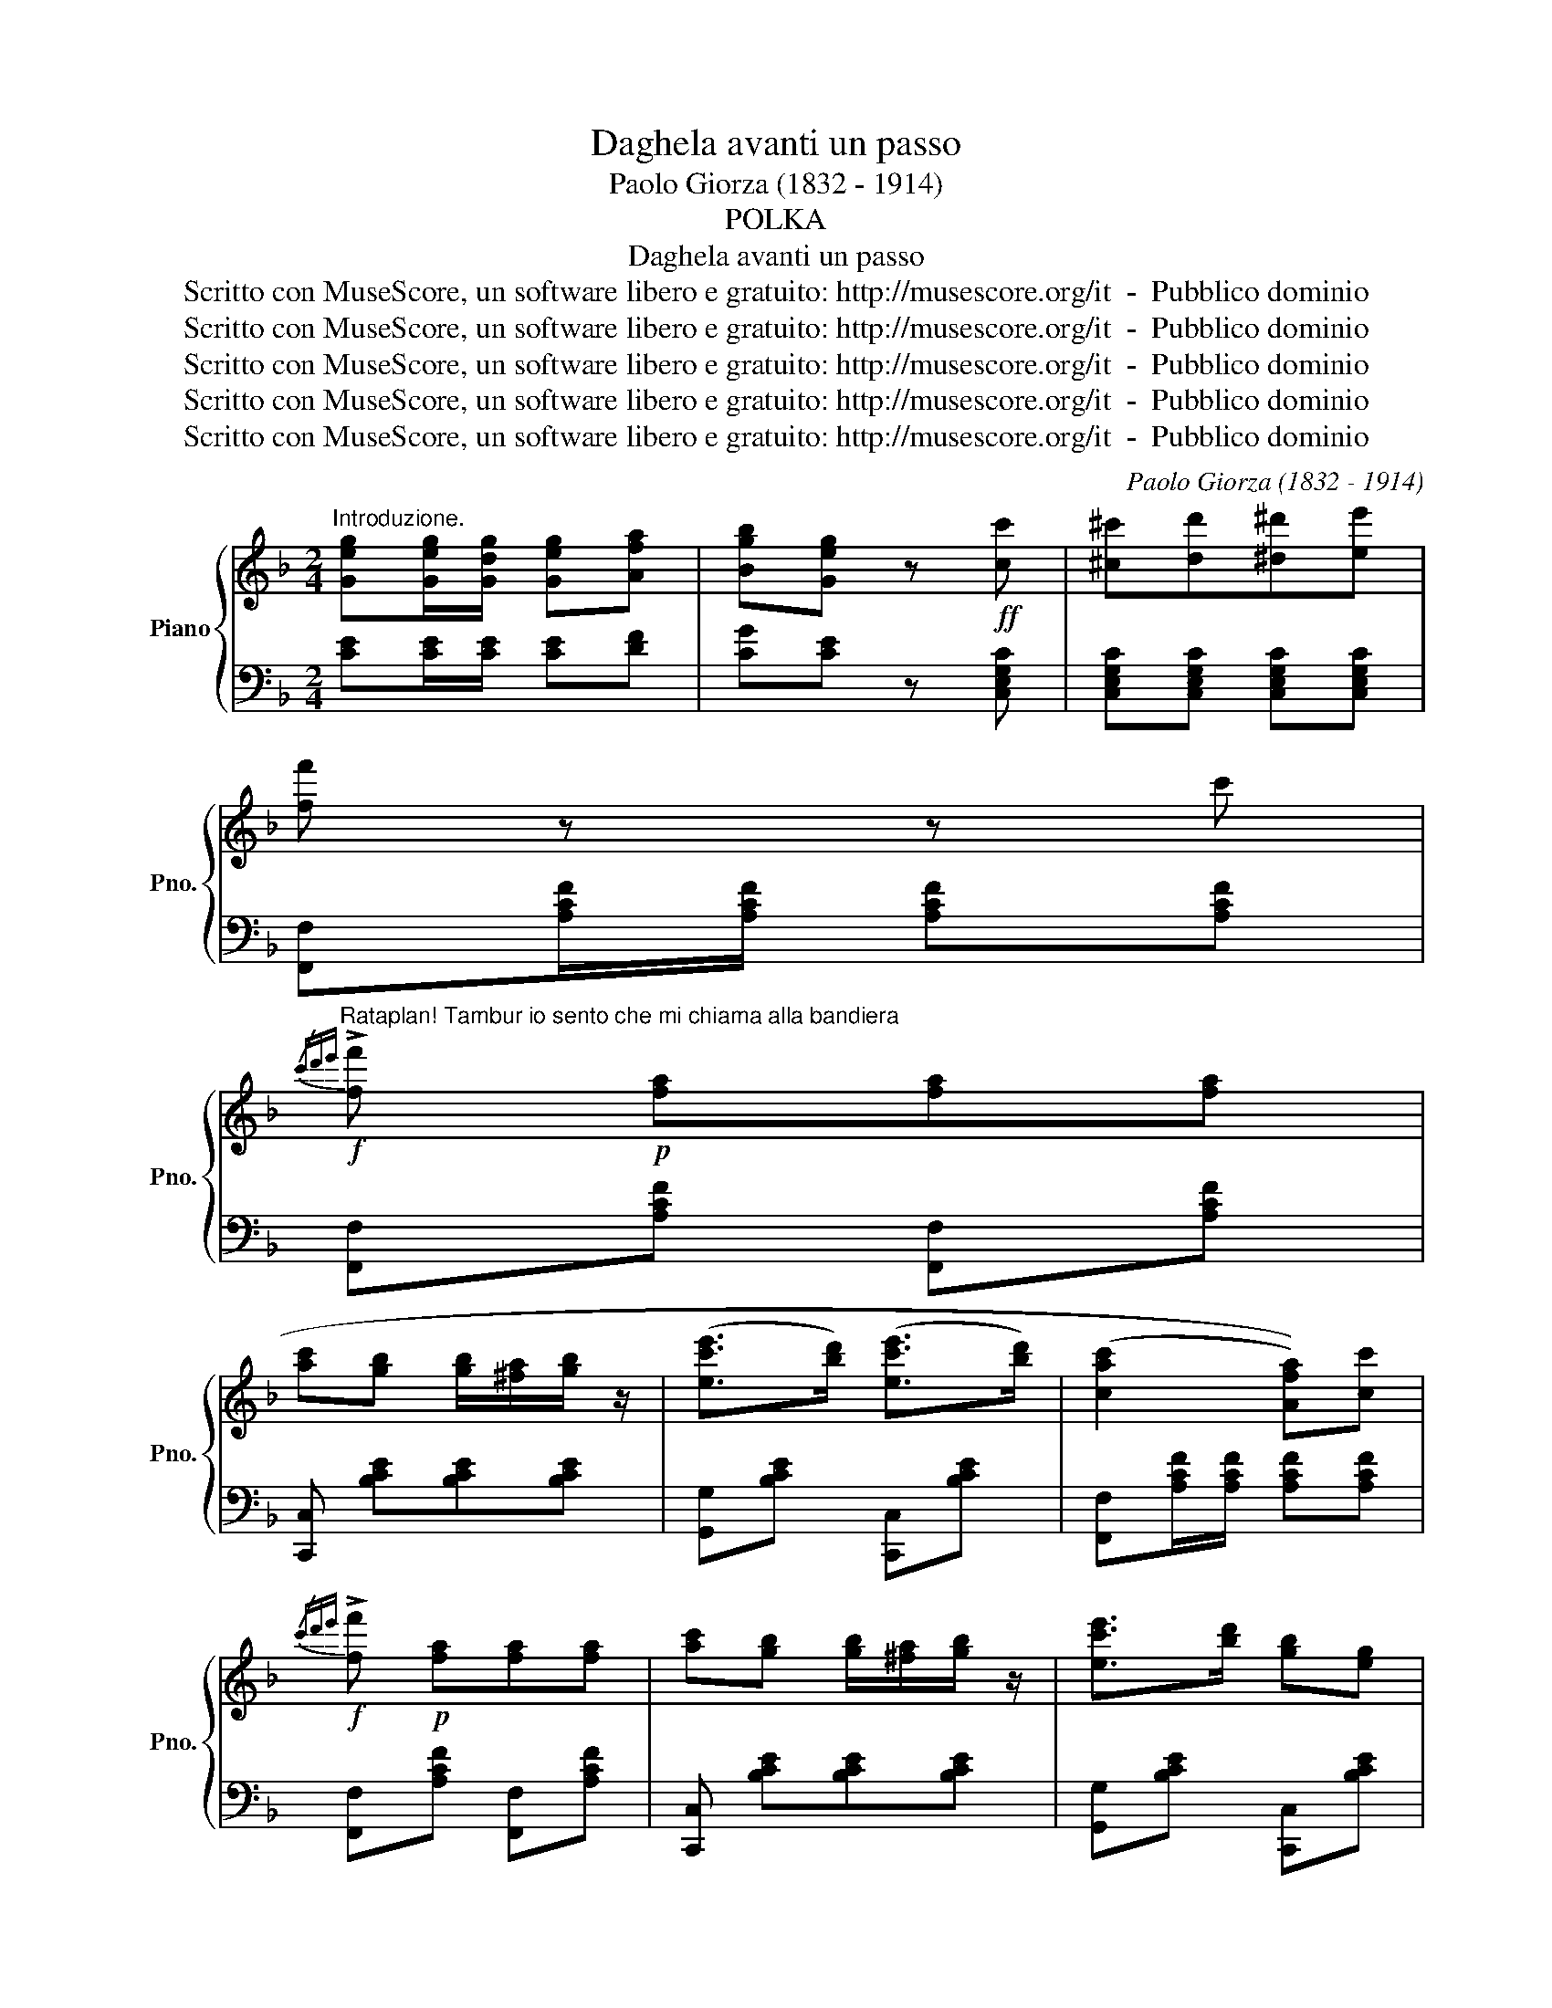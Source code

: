 X:1
T:Daghela avanti un passo
T:Paolo Giorza (1832 - 1914)
T:POLKA
T:Daghela avanti un passo
T:Scritto con MuseScore, un software libero e gratuito: http://musescore.org/it  -  Pubblico dominio
T:Scritto con MuseScore, un software libero e gratuito: http://musescore.org/it  -  Pubblico dominio
T:Scritto con MuseScore, un software libero e gratuito: http://musescore.org/it  -  Pubblico dominio
T:Scritto con MuseScore, un software libero e gratuito: http://musescore.org/it  -  Pubblico dominio
T:Scritto con MuseScore, un software libero e gratuito: http://musescore.org/it  -  Pubblico dominio
C:Paolo Giorza (1832 - 1914)
Z:Scritto con MuseScore, un software libero e gratuito: http://musescore.org/it  -  Pubblico dominio
%%score { 1 | 2 }
L:1/8
M:2/4
K:F
V:1 treble nm="Piano" snm="Pno."
V:2 bass 
V:1
"^Introduzione." [Geg][Geg]/[Gdg]/ [Geg][Afa] | [Bgb][Geg] z!ff! [cc'] | [^c^c'][dd'][^d^d'][ee'] | %3
 [ff'] z z c' | %4
!f!"^Rataplan! Tambur io sento che mi chiama alla bandiera"{/c'd'e'} !>![ff']!p! [fa][fa][fa] | %5
 [ac'][gb] [gb]/[^fa]/[gb]/ z/ | ([ec'e']>[bd']) ([ec'e']>[bd']) | ((([cac']2 [Afa])))[cc'] | %8
!f!{/c'd'e'} !>![ff']!p! [fa][fa][fa] | [ac'][gb] [gb]/[^fa]/[gb]/ z/ | [ec'e']>[bd'] [gb][eg] |1 %11
 faf[cc'] :|2 f z!p!"^Oh!" [ec'e']"^la"[fd'f'] |: %13
"^bella gigogin"!8va(! [ge'g'][f'a']/[e'g']/ [ec'e'][fd'f'] | [ge'g'] z [c'e'c''][c'e'c''] | %15
 [=bg'=b'][a'c'']/[g'b']/ [af'a'][af'a'] | [ge'g'][ec'e']/ z/ [ec'e'][fd'f'] | %17
 [ge'g'][f'a']/[e'g']/ [ec'e'][fd'f'] | [ge'g'] z [c'e'c''][c'e'c''] | %19
 [=bg'=b']a'/g'/ [e'g'e''][d'f'd'']!8va)! | [cec'] [cc'] [cc'][cc'] | %21
!p!"^Di quindici anni" [cc']2 [ff']>[ee'] | %22
"^faceva all'amore""^faceva all'amore" ((([dd']2 [cc']>))[Bb]) | ([Aa]2 [dd']>[cc'] | %24
 (([cc']2 [Bb]))) z | %25
"^Daghela avanti un passo""^Daghelaavanti un passo" !>![EG]!>![EG]/!>![EG]/ !>![EG]!>![FA] | %26
 !>![GB]!>![EG] z [cc'] | ([ec'e']>[bd']) ([ec'e']>[bd']) | ((([cac']2 [Afa]))) z | %29
 [cc']2 [ff']>[ee'] | ((([dd']2 [cc']>))[Bb]) | ([Aa]2 [dd']>[cc'] | (([Ac']2 [Bb]))) z | %33
 !>![EG]!>![EG]/!>![EG]/ !>![EG]!>![FA] | !>![GB]!>![EG] z [cc'] | ([ec'e']>[bd'] [gb]>[eg]) |1 %36
 f z [ec'e'][fd'f'] :|2 f=b/d'/ c'[fg'] | [ff']=b/d'/ c'[fg'] | ([ff']e'/g'/) ([ff']e'/g'/) | %40
 [ff']f/f/ f[fd'f'] ||[K:Bb][M:2/4]"^La ven, la ven, la ven a la finestra" [dbd'] F/F/ B[fd'f'] | %42
 [dbd'] F/F/ B[fd'f'] | [dbd'][c'e']/[bd']/ [^ca^c'][dbd'] | ((([fd'f']2 [ec'e'])))[ec'e'] | %45
 [dac'] F/F/ B[fc'e'] | [cac'] F/F/ A[ff'] |{/f'} [aa'][aa']{/e'} [gg'][gg'] | %48
 (((([fd'f']2 [dbd']))))[fd'f'] | [dbd'] F/F/ B[fd'f'] | [dbd'] F/F/ B[fd'f'] | %51
 [dbd'][c'e']/[bd']/ [^ca^c'][dbd'] | ((([fd'f']2 [ec'e'])))[ec'e'] | [cac'] F/F/ B[ec'e'] | %54
 [cac'] F/F/ A[ff'] | e'/d'/c'/d'/ e'/f'/g'/a'/ |1 [bb'][aa'][bb'] [fd'f'] :|2 %57
 !>![bb']!>![aa']!>![bb']!f!b/c'/ |: [dd'][cd']/[dd']/ [dd'][dd'] | [dd'][Aa] z a/c'/ | %60
 b/a/g/^f/ gb | a^fd [dd']/[ee']/ | [ff'][ff']/[ff']/ [ff'][ff'] | [ff'][cc'] z c'/e'/ | %64
 _d'/c'/b/a/ bd' | [ff'] z"^Le baciai, le baciai il bel visetto" f>f | (f2 a>g | %67
 g/f/e/) z/ (e/d/c/) z/ | d !>![FB]/!>![FB]/ !>![FB]!>![FB] | !>![DFB] z f>f | (f2 a>g | %71
 g/f/e/) z/ (e/d/c/) z/ | d !>![FB]/!>![FB]/ !>![FB]!>![FB] | !>![DFB] z f>f | (f2 d>b) | %75
 ba/b/ c'b | g !>![Gc]/!>![Gc]/ !>![Gc]!>![Gc] | !>![Gc] ([Gg] [Aa][Bb]) | [Bb] (def) | ag ec | %80
 BA/B/ dc |1 Bd B(b/c'/) :|2 Bd B z |] %83
V:2
 [CE][CE]/[CE]/ [CE][DF] | [CG][CE] z [C,E,G,C] | [C,E,G,C][C,E,G,C] [C,E,G,C][C,E,G,C] | %3
 [F,,F,][A,CF]/[A,CF]/ [A,CF][A,CF] | [F,,F,][A,CF] [F,,F,][A,CF] | [C,,C,] [B,CE][B,CE][B,CE] | %6
 [G,,G,][B,CE] [C,,C,][B,CE] | [F,,F,][A,CF]/[A,CF]/ [A,CF][A,CF] | [F,,F,][A,CF] [F,,F,][A,CF] | %9
 [C,,C,] [B,CE][B,CE][B,CE] | [G,,G,][B,CE] [C,,C,][B,CE] |1 [F,,F,][F,A,C] [F,A,C] z :|2 %12
 [F,,F,] z z2 |: [C,,C,][G,CE] [C,,C,][G,CE] | [C,,C,][G,CE] [C,,C,][G,CE] | %15
 [G,,,G,,][G,=B,DF] [G,,,G,,][G,B,DF] | [C,,C,][G,CE] [C,,C,][G,CE] | [C,,C,][G,CE] [C,,C,][G,CE] | %18
 [C,,C,][G,CE] [C,,C,][G,CE] | [G,,,C,][G,=B,D] [G,,,C,][G,B,D] | [C,,C,] C/C/ CC | %21
 [D,,D,][A,DF] [D,,D,][A,CF] | [F,,F,][A,CF]/[A,CF]/ [A,CF][A,CF] | [F,,F,][A,CF] [F,,F,][A,CF] | %24
 C,[CEG]/[CEG]/ [CEG][CEG] | CC/C/ CC | CC z2 | G,[B,CE] C,[B,CE] | [F,,F,][F,F][C,C][A,,A,] | %29
 [F,,F,][A,CF] [C,,C,][A,CF] | [F,,F,][A,CF]/[A,CF]/ [A,CF][A,CF] | [F,,F,][A,CF] [F,,F,][A,CF] | %32
 C,[CEG]/[CEG]/ [CEG][CEG] | CC/C/ CC | CC z2 | C,[B,CE] C,[B,CE] |1 [F,,F,][F,A,C] z2 :|2 %37
 [F,A,C] z [C,E,G,C][C,E,G,C] | [F,A,C] z [C,E,G,C][C,E,G,C] | [F,A,C][C,E,G,C] [F,A,C][C,E,G,C] | %40
 [F,A,C][F,,F,]/[F,,F,]/ [F,,F,][G,,F,] ||[K:Bb][M:2/4] [B,,,B,,][B,D]/[B,D]/ [B,D] z | %42
 [B,,,B,,][B,D]/[B,D]/ [B,D] z | B,,[B,DF] B,,[B,DF] | F,,[^G,=B,D] F,,[F,B,D] | %45
 F,,[A,C]/[A,C]/ [A,C] z | F,,[A,C]/[A,C]/ [A,C] z | [B,,F,][B,DF] [B,,F,][B,DF] | %48
 [B,,,B,,][F,B,D] [B,,,B,,][F,B,D] | [B,,,B,,][B,D]/[B,D]/ [B,D] z | %50
 [B,,,B,,][B,D]/[B,D]/ [B,D] z | B,,[B,DF] B,,[B,DF] | F,,[^G,=B,D] F,,[G,B,D] | %53
 F,,[A,C]/[A,C]/ [A,C] z | F,,[A,C]/[A,C]/ [A,C] z | [A,,A,][A,CF] [F,,F,][A,CF] |1 %56
 [B,,B,][F,,F,][B,,B,] z :|2 [B,,B,][F,,F,][B,,B,] z |: [D,,D,][D,D]/[D,D]/ [D,D][D,D] | %59
 [D,,D,][D,^F,A,]/[D,F,A,]/ [D,F,A,] z | F,,[G,B,D] G,,[G,B,D] | [D,,F,][D,^F,A,D] [D,F,A,D] z | %62
 [F,,F,][F,F]/[F,F]/ [F,F][F,F] | [F,,F,][F,A,C]/[F,A,C]/ [F,A,C] z | B,,[B,_DF] B,,[B,DF] | %65
 [F,,F,] z z2 | A,, [A,CF] [A,CF][A,CF] | F,,[F,A,C] F,,[F,A,C] | B,,[B,D]/[B,D]/ [B,D][B,D] | %69
 B,,[B,DF] B,,[B,DF] | A,, [A,CF] [A,CF][A,CF] | F,,[F,A,C] F,,[F,A,C] | %72
 B,,[B,D]/[B,D]/ [B,D][B,D] | B,,[B,DF] B,,[B,DF] | B,, [B,DF] [B,DF][B,DF] | %75
 [D,,D,] [B,DF] [B,DF][B,DF] | [E,,D,]E/E/ EE | E z !>![=E,G,B,_D] z | %78
 [F,,F,][B,DF] [F,,F,][B,DF] | [F,,F,][A,CF] [F,,F,][A,CF] | %80
 [B,,D,F,] z [F,,A,,C,F,][F,,A,,C,F,] |1 [B,,D,F,][B,,D,F,] [B,,D,F,] z :|2 %82
 [B,,D,F,][B,,D,F,] [B,,D,F,] z |] %83

